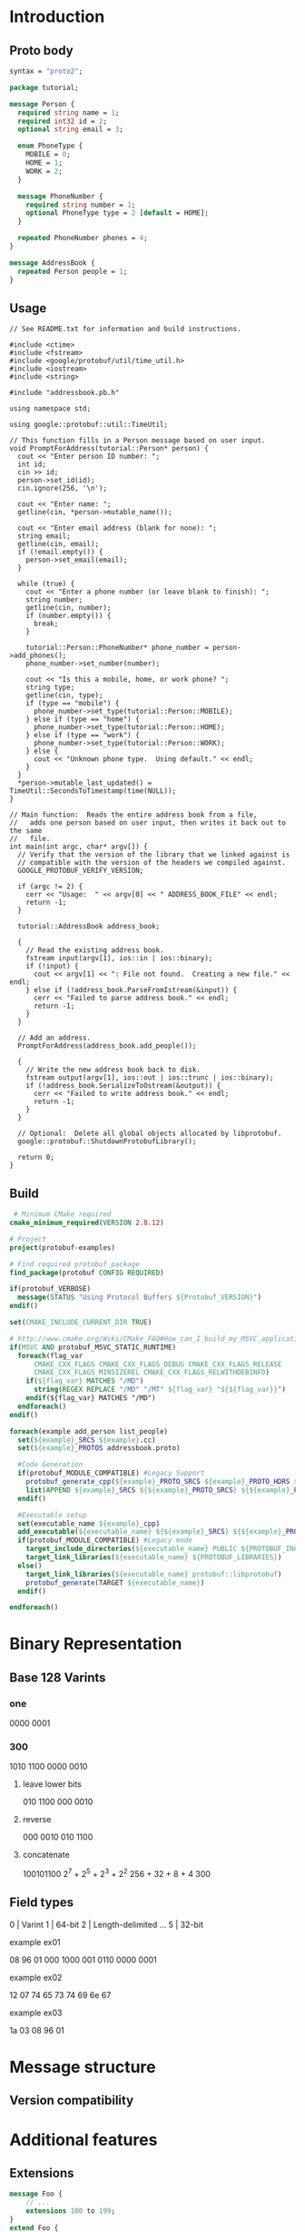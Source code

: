 * Introduction
** Proto body
  #+begin_src protobuf
    syntax = "proto2";

    package tutorial;

    message Person {
      required string name = 1;
      required int32 id = 2;
      optional string email = 3;

      enum PhoneType {
        MOBILE = 0;
        HOME = 1;
        WORK = 2;
      }

      message PhoneNumber {
        required string number = 1;
        optional PhoneType type = 2 [default = HOME];
      }

      repeated PhoneNumber phones = 4;
    }

    message AddressBook {
      repeated Person people = 1;
    }
  #+end_src
** Usage
#+begin_src c++
  // See README.txt for information and build instructions.

  #include <ctime>
  #include <fstream>
  #include <google/protobuf/util/time_util.h>
  #include <iostream>
  #include <string>

  #include "addressbook.pb.h"

  using namespace std;

  using google::protobuf::util::TimeUtil;

  // This function fills in a Person message based on user input.
  void PromptForAddress(tutorial::Person* person) {
    cout << "Enter person ID number: ";
    int id;
    cin >> id;
    person->set_id(id);
    cin.ignore(256, '\n');

    cout << "Enter name: ";
    getline(cin, *person->mutable_name());

    cout << "Enter email address (blank for none): ";
    string email;
    getline(cin, email);
    if (!email.empty()) {
      person->set_email(email);
    }

    while (true) {
      cout << "Enter a phone number (or leave blank to finish): ";
      string number;
      getline(cin, number);
      if (number.empty()) {
        break;
      }

      tutorial::Person::PhoneNumber* phone_number = person->add_phones();
      phone_number->set_number(number);

      cout << "Is this a mobile, home, or work phone? ";
      string type;
      getline(cin, type);
      if (type == "mobile") {
        phone_number->set_type(tutorial::Person::MOBILE);
      } else if (type == "home") {
        phone_number->set_type(tutorial::Person::HOME);
      } else if (type == "work") {
        phone_number->set_type(tutorial::Person::WORK);
      } else {
        cout << "Unknown phone type.  Using default." << endl;
      }
    }
    ,*person->mutable_last_updated() = TimeUtil::SecondsToTimestamp(time(NULL));
  }

  // Main function:  Reads the entire address book from a file,
  //   adds one person based on user input, then writes it back out to the same
  //   file.
  int main(int argc, char* argv[]) {
    // Verify that the version of the library that we linked against is
    // compatible with the version of the headers we compiled against.
    GOOGLE_PROTOBUF_VERIFY_VERSION;

    if (argc != 2) {
      cerr << "Usage:  " << argv[0] << " ADDRESS_BOOK_FILE" << endl;
      return -1;
    }

    tutorial::AddressBook address_book;

    {
      // Read the existing address book.
      fstream input(argv[1], ios::in | ios::binary);
      if (!input) {
        cout << argv[1] << ": File not found.  Creating a new file." << endl;
      } else if (!address_book.ParseFromIstream(&input)) {
        cerr << "Failed to parse address book." << endl;
        return -1;
      }
    }

    // Add an address.
    PromptForAddress(address_book.add_people());

    {
      // Write the new address book back to disk.
      fstream output(argv[1], ios::out | ios::trunc | ios::binary);
      if (!address_book.SerializeToOstream(&output)) {
        cerr << "Failed to write address book." << endl;
        return -1;
      }
    }

    // Optional:  Delete all global objects allocated by libprotobuf.
    google::protobuf::ShutdownProtobufLibrary();

    return 0;
  }
#+end_src

** Build
#+begin_src cmake
 # Minimum CMake required
cmake_minimum_required(VERSION 2.8.12)

# Project
project(protobuf-examples)

# Find required protobuf package
find_package(protobuf CONFIG REQUIRED)

if(protobuf_VERBOSE)
  message(STATUS "Using Protocol Buffers ${Protobuf_VERSION}")
endif()

set(CMAKE_INCLUDE_CURRENT_DIR TRUE)

# http://www.cmake.org/Wiki/CMake_FAQ#How_can_I_build_my_MSVC_application_with_a_static_runtime.3F
if(MSVC AND protobuf_MSVC_STATIC_RUNTIME)
  foreach(flag_var
      CMAKE_CXX_FLAGS CMAKE_CXX_FLAGS_DEBUG CMAKE_CXX_FLAGS_RELEASE
      CMAKE_CXX_FLAGS_MINSIZEREL CMAKE_CXX_FLAGS_RELWITHDEBINFO)
    if(${flag_var} MATCHES "/MD")
      string(REGEX REPLACE "/MD" "/MT" ${flag_var} "${${flag_var}}")
    endif(${flag_var} MATCHES "/MD")
  endforeach()
endif()

foreach(example add_person list_people)
  set(${example}_SRCS ${example}.cc)
  set(${example}_PROTOS addressbook.proto)

  #Code Generation
  if(protobuf_MODULE_COMPATIBLE) #Legacy Support
    protobuf_generate_cpp(${example}_PROTO_SRCS ${example}_PROTO_HDRS ${${example}_PROTOS})
    list(APPEND ${example}_SRCS ${${example}_PROTO_SRCS} ${${example}_PROTO_HDRS})
  endif()

  #Executable setup
  set(executable_name ${example}_cpp)
  add_executable(${executable_name} ${${example}_SRCS} ${${example}_PROTOS})
  if(protobuf_MODULE_COMPATIBLE) #Legacy mode
    target_include_directories(${executable_name} PUBLIC ${PROTOBUF_INCLUDE_DIRS})
    target_link_libraries(${executable_name} ${PROTOBUF_LIBRARIES})
  else()
    target_link_libraries(${executable_name} protobuf::libprotobuf)
    protobuf_generate(TARGET ${executable_name})
  endif()

endforeach()
#+end_src
* Binary Representation
** Base 128 Varints
*** one
    0000 0001
*** 300
    1010 1100 0000 0010
**** leave lower bits
     010 1100  000 0010
**** reverse
     000 0010  010 1100
**** concatenate
     100101100
     2^7 + 2^5 + 2^3 + 2^2
     256 + 32 + 8 + 4
     300
** Field types
   0 | Varint
   1 | 64-bit
   2 | Length-delimited
   ...
   5 | 32-bit
**** example ex01
          08       96        01
    000 1000 001 0110 0000 0001
**** example ex02
    12 07 74 65 73 74 69 6e 67
**** example ex03
    1a 03 08 96 01
* Message structure
** Version compatibility

* Additional features
** Extensions
#+begin_src protobuf
  message Foo {
      // ...
      extensions 100 to 199;
  }
  extend Foo {
    optional int32 bar = 126;
  }
#+end_src
#+begin_src c++
  Foo foo;
  foo.SetExtension(bar, 15);
#+end_src
** Oneof
#+begin_src protobuf
message SampleMessage {
  oneof test_oneof {
     string name = 4;
     SubMessage sub_message = 9;
  }
}
#+end_src
** Map
#+begin_src protobuf
  map<string, Project> projects = 3;
#+end_src
#+begin_src protobuf
  message MapFieldEntry {
    optional key_type key = 1;
    optional value_type value = 2;
  }

  repeated MapFieldEntry map_field = N;
#+end_src
** Options
* C++ API
** Reflection
